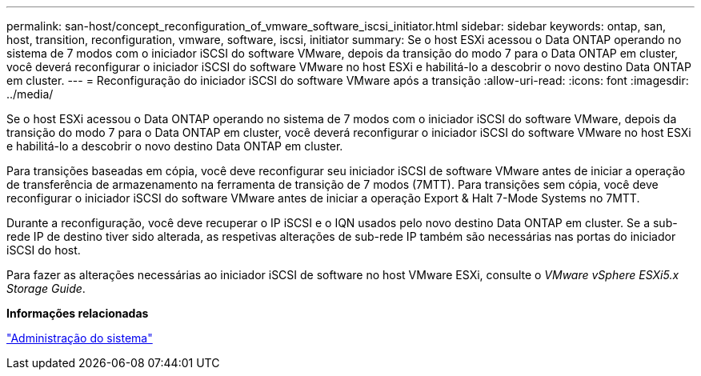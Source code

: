 ---
permalink: san-host/concept_reconfiguration_of_vmware_software_iscsi_initiator.html 
sidebar: sidebar 
keywords: ontap, san, host, transition, reconfiguration, vmware, software, iscsi, initiator 
summary: Se o host ESXi acessou o Data ONTAP operando no sistema de 7 modos com o iniciador iSCSI do software VMware, depois da transição do modo 7 para o Data ONTAP em cluster, você deverá reconfigurar o iniciador iSCSI do software VMware no host ESXi e habilitá-lo a descobrir o novo destino Data ONTAP em cluster. 
---
= Reconfiguração do iniciador iSCSI do software VMware após a transição
:allow-uri-read: 
:icons: font
:imagesdir: ../media/


[role="lead"]
Se o host ESXi acessou o Data ONTAP operando no sistema de 7 modos com o iniciador iSCSI do software VMware, depois da transição do modo 7 para o Data ONTAP em cluster, você deverá reconfigurar o iniciador iSCSI do software VMware no host ESXi e habilitá-lo a descobrir o novo destino Data ONTAP em cluster.

Para transições baseadas em cópia, você deve reconfigurar seu iniciador iSCSI de software VMware antes de iniciar a operação de transferência de armazenamento na ferramenta de transição de 7 modos (7MTT). Para transições sem cópia, você deve reconfigurar o iniciador iSCSI do software VMware antes de iniciar a operação Export & Halt 7-Mode Systems no 7MTT.

Durante a reconfiguração, você deve recuperar o IP iSCSI e o IQN usados pelo novo destino Data ONTAP em cluster. Se a sub-rede IP de destino tiver sido alterada, as respetivas alterações de sub-rede IP também são necessárias nas portas do iniciador iSCSI do host.

Para fazer as alterações necessárias ao iniciador iSCSI de software no host VMware ESXi, consulte o _VMware vSphere ESXi5.x Storage Guide_.

*Informações relacionadas*

https://docs.netapp.com/ontap-9/topic/com.netapp.doc.dot-cm-sag/home.html["Administração do sistema"]
